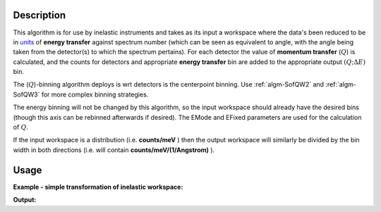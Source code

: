 .. algorithm::

.. summary::

.. alias::

.. properties::

Description
-----------

This algorithm is for use by inelastic instruments and takes as its
input a workspace where the data's been reduced to be in `units <Unit_Factory>`__ 
of **energy transfer** against spectrum number (which can be seen as equivalent to
angle, with the angle being taken from the detector(s) to which the
spectrum pertains). For each detector the value of **momentum transfer**
(:math:`Q`) is calculated, and the counts for detectors and appropriate **energy transfer** bin are
added to the appropriate output :math:`(Q ;\Delta E)` bin.

The (:math:`Q`)-binning algorithm deploys is wrt detectors is the centerpoint binning. 
Use :ref:`algm-SofQW2` and :ref:`algm-SofQW3` for more complex binning strategies.

The energy binning will not be changed by this algorithm, so the input
workspace should already have the desired bins (though this axis can be
rebinned afterwards if desired). The EMode and EFixed parameters are
used for the calculation of :math:`Q`.

If the input workspace is a distribution (i.e. **counts/meV** ) then the
output workspace will similarly be divided by the bin width in both
directions (i.e. will contain **counts/meV/(1/Angstrom)** ).

Usage
-----

**Example - simple transformation of inelastic workspace:**

.. testcode:: SofQW

   # create sample inelastic workspace for MARI instrument
   ws=CreateSimulationWorkspace(Instrument='MAR',BinParams='-10,1,10')
   # convert workspace into MD workspace 
   ws=SofQW(InputWorkspace=ws,QAxisBinning='-3,0.1,3',Emode='Direct',EFixed=12)
   
   print "The converted X values are:"
   print ws.readX(59)[0:10]
   print ws.readX(59)[10:21]   
  
   print "The converted Y values are:"
   print ws.readY(59)[0:10]
   print ws.readY(59)[10:21]   


.. testcleanup:: SofQW

   DeleteWorkspace(ws)
   
**Output:**


.. testoutput:: SofQW

   The converted X values are: 
   [-10.  -9.  -8.  -7.  -6.  -5.  -4.  -3.  -2.  -1.]
   [  0.   1.   2.   3.   4.   5.   6.   7.   8.   9.  10.]   
   The converted Y values are: 
   [ 12.  18.  18.  18.  18.  21.  18.  18.  21.  12.]
   [ 18.  21.  24.  24.  24.  21.  24.  33.  39.  45.]


.. categories::
